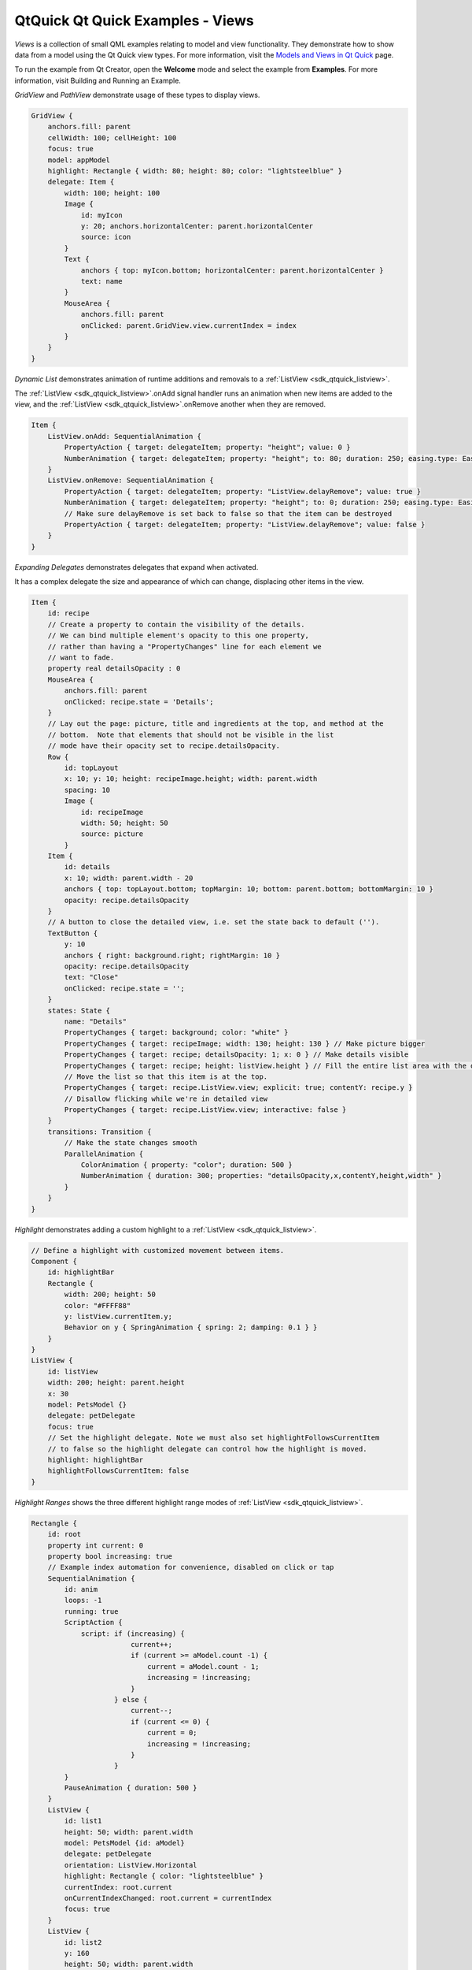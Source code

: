 .. _sdk_qtquick_qt_quick_examples_-_views:

QtQuick Qt Quick Examples - Views
=================================



*Views* is a collection of small QML examples relating to model and view functionality. They demonstrate how to show data from a model using the Qt Quick view types. For more information, visit the `Models and Views in Qt Quick </sdk/apps/qml/QtQuick/qtquick-modelviewsdata-modelview/>`_  page.

To run the example from Qt Creator, open the **Welcome** mode and select the example from **Examples**. For more information, visit Building and Running an Example.

*GridView* and *PathView* demonstrate usage of these types to display views.

.. code:: qml

        GridView {
            anchors.fill: parent
            cellWidth: 100; cellHeight: 100
            focus: true
            model: appModel
            highlight: Rectangle { width: 80; height: 80; color: "lightsteelblue" }
            delegate: Item {
                width: 100; height: 100
                Image {
                    id: myIcon
                    y: 20; anchors.horizontalCenter: parent.horizontalCenter
                    source: icon
                }
                Text {
                    anchors { top: myIcon.bottom; horizontalCenter: parent.horizontalCenter }
                    text: name
                }
                MouseArea {
                    anchors.fill: parent
                    onClicked: parent.GridView.view.currentIndex = index
                }
            }
        }

*Dynamic List* demonstrates animation of runtime additions and removals to a :ref:`ListView <sdk_qtquick_listview>`.

The :ref:`ListView <sdk_qtquick_listview>`.onAdd signal handler runs an animation when new items are added to the view, and the :ref:`ListView <sdk_qtquick_listview>`.onRemove another when they are removed.

.. code:: qml

            Item {
                ListView.onAdd: SequentialAnimation {
                    PropertyAction { target: delegateItem; property: "height"; value: 0 }
                    NumberAnimation { target: delegateItem; property: "height"; to: 80; duration: 250; easing.type: Easing.InOutQuad }
                }
                ListView.onRemove: SequentialAnimation {
                    PropertyAction { target: delegateItem; property: "ListView.delayRemove"; value: true }
                    NumberAnimation { target: delegateItem; property: "height"; to: 0; duration: 250; easing.type: Easing.InOutQuad }
                    // Make sure delayRemove is set back to false so that the item can be destroyed
                    PropertyAction { target: delegateItem; property: "ListView.delayRemove"; value: false }
                }
            }

*Expanding Delegates* demonstrates delegates that expand when activated.

It has a complex delegate the size and appearance of which can change, displacing other items in the view.

.. code:: qml

            Item {
                id: recipe
                // Create a property to contain the visibility of the details.
                // We can bind multiple element's opacity to this one property,
                // rather than having a "PropertyChanges" line for each element we
                // want to fade.
                property real detailsOpacity : 0
                MouseArea {
                    anchors.fill: parent
                    onClicked: recipe.state = 'Details';
                }
                // Lay out the page: picture, title and ingredients at the top, and method at the
                // bottom.  Note that elements that should not be visible in the list
                // mode have their opacity set to recipe.detailsOpacity.
                Row {
                    id: topLayout
                    x: 10; y: 10; height: recipeImage.height; width: parent.width
                    spacing: 10
                    Image {
                        id: recipeImage
                        width: 50; height: 50
                        source: picture
                    }
                Item {
                    id: details
                    x: 10; width: parent.width - 20
                    anchors { top: topLayout.bottom; topMargin: 10; bottom: parent.bottom; bottomMargin: 10 }
                    opacity: recipe.detailsOpacity
                }
                // A button to close the detailed view, i.e. set the state back to default ('').
                TextButton {
                    y: 10
                    anchors { right: background.right; rightMargin: 10 }
                    opacity: recipe.detailsOpacity
                    text: "Close"
                    onClicked: recipe.state = '';
                }
                states: State {
                    name: "Details"
                    PropertyChanges { target: background; color: "white" }
                    PropertyChanges { target: recipeImage; width: 130; height: 130 } // Make picture bigger
                    PropertyChanges { target: recipe; detailsOpacity: 1; x: 0 } // Make details visible
                    PropertyChanges { target: recipe; height: listView.height } // Fill the entire list area with the detailed view
                    // Move the list so that this item is at the top.
                    PropertyChanges { target: recipe.ListView.view; explicit: true; contentY: recipe.y }
                    // Disallow flicking while we're in detailed view
                    PropertyChanges { target: recipe.ListView.view; interactive: false }
                }
                transitions: Transition {
                    // Make the state changes smooth
                    ParallelAnimation {
                        ColorAnimation { property: "color"; duration: 500 }
                        NumberAnimation { duration: 300; properties: "detailsOpacity,x,contentY,height,width" }
                    }
                }
            }

*Highlight* demonstrates adding a custom highlight to a :ref:`ListView <sdk_qtquick_listview>`.

.. code:: qml

        // Define a highlight with customized movement between items.
        Component {
            id: highlightBar
            Rectangle {
                width: 200; height: 50
                color: "#FFFF88"
                y: listView.currentItem.y;
                Behavior on y { SpringAnimation { spring: 2; damping: 0.1 } }
            }
        }
        ListView {
            id: listView
            width: 200; height: parent.height
            x: 30
            model: PetsModel {}
            delegate: petDelegate
            focus: true
            // Set the highlight delegate. Note we must also set highlightFollowsCurrentItem
            // to false so the highlight delegate can control how the highlight is moved.
            highlight: highlightBar
            highlightFollowsCurrentItem: false
        }

*Highlight Ranges* shows the three different highlight range modes of :ref:`ListView <sdk_qtquick_listview>`.

.. code:: qml

    Rectangle {
        id: root
        property int current: 0
        property bool increasing: true
        // Example index automation for convenience, disabled on click or tap
        SequentialAnimation {
            id: anim
            loops: -1
            running: true
            ScriptAction {
                script: if (increasing) {
                            current++;
                            if (current >= aModel.count -1) {
                                current = aModel.count - 1;
                                increasing = !increasing;
                            }
                        } else {
                            current--;
                            if (current <= 0) {
                                current = 0;
                                increasing = !increasing;
                            }
                        }
            }
            PauseAnimation { duration: 500 }
        }
        ListView {
            id: list1
            height: 50; width: parent.width
            model: PetsModel {id: aModel}
            delegate: petDelegate
            orientation: ListView.Horizontal
            highlight: Rectangle { color: "lightsteelblue" }
            currentIndex: root.current
            onCurrentIndexChanged: root.current = currentIndex
            focus: true
        }
        ListView {
            id: list2
            y: 160
            height: 50; width: parent.width
            model: PetsModel {}
            delegate: petDelegate
            orientation: ListView.Horizontal
            highlight: Rectangle { color: "yellow" }
            currentIndex: root.current
            preferredHighlightBegin: 80; preferredHighlightEnd: 220
            highlightRangeMode: ListView.ApplyRange
        }
        ListView {
            id: list3
            y: 320
            height: 50; width: parent.width
            model: PetsModel {}
            delegate: petDelegate
            orientation: ListView.Horizontal
            highlight: Rectangle { color: "yellow" }
            currentIndex: root.current
            onCurrentIndexChanged: root.current = currentIndex
            preferredHighlightBegin: 125; preferredHighlightEnd: 125
            highlightRangeMode: ListView.StrictlyEnforceRange
        }
    }

*Sections* demonstrates the various section headers and footers available to :ref:`ListView <sdk_qtquick_listview>`.

.. code:: qml

        // The delegate for each section header
        Component {
            id: sectionHeading
            Rectangle {
                width: container.width
                height: childrenRect.height
                color: "lightsteelblue"
                Text {
                    text: section
                    font.bold: true
                    font.pixelSize: 20
                }
            }
        }
        ListView {
            id: view
            anchors.top: parent.top
            anchors.bottom: buttonBar.top
            width: parent.width
            model: animalsModel
            delegate: Text { text: name; font.pixelSize: 18 }
            section.property: "size"
            section.criteria: ViewSection.FullString
            section.delegate: sectionHeading
        }

*Packages* uses the Package type to transition delegates between two views.

It has a Package object which defines delegate items for each view and an item that can be transferred between delegates.

.. code:: qml

    Package {
        Text { id: listDelegate; width: parent.width; height: 25; text: 'Empty'; Package.name: 'list' }
        Text { id: gridDelegate; width: parent.width / 2; height: 50; text: 'Empty'; Package.name: 'grid' }
        Rectangle {
            id: wrapper
            width: parent.width; height: 25
            color: 'lightsteelblue'
            Text { text: display; anchors.centerIn: parent }
            state: root.upTo > index ? 'inGrid' : 'inList'
            states: [
                State {
                    name: 'inList'
                    ParentChange { target: wrapper; parent: listDelegate }
                },
                State {
                    name: 'inGrid'
                    ParentChange {
                        target: wrapper; parent: gridDelegate
                        x: 0; y: 0; width: gridDelegate.width; height: gridDelegate.height
                    }
                }
            ]
            transitions: [
                Transition {
                    ParentAnimation {
                        NumberAnimation { properties: 'x,y,width,height'; duration: 300 }
                    }
                }
            ]
        }
    }

A DelegateModel allows the individual views to access their specific items from the shared package delegate.

.. code:: qml

    DelegateModel {
        id: visualModel
        delegate: Delegate {}
        model: myModel
    }
    ListView {
        id: lv
        height: parent.height/2
        width: parent.width
        model: visualModel.parts.list
    }
    GridView {
        y: parent.height/2
        height: parent.height/2
        width: parent.width
        cellWidth: width / 2
        cellHeight: 50
        model: visualModel.parts.grid
    }

*ObjectModel* uses an `ObjectModel </sdk/apps/qml/QtQuick/views/#objectmodel>`_  for the model instead of a `ListModel </sdk/apps/qml/QtQuick/qtquick-modelviewsdata-modelview/#listmodel>`_ .

.. code:: qml

        ObjectModel {
            id: itemModel
            Rectangle {
                width: view.width; height: view.height
                color: "#FFFEF0"
                Text { text: "Page 1"; font.bold: true; anchors.centerIn: parent }
                Component.onDestruction: if (printDestruction) print("destroyed 1")
            }
            Rectangle {
                width: view.width; height: view.height
                color: "#F0FFF7"
                Text { text: "Page 2"; font.bold: true; anchors.centerIn: parent }
                Component.onDestruction: if (printDestruction) print("destroyed 2")
            }
            Rectangle {
                width: view.width; height: view.height
                color: "#F4F0FF"
                Text { text: "Page 3"; font.bold: true; anchors.centerIn: parent }
                Component.onDestruction: if (printDestruction) print("destroyed 3")
            }
        }
        ListView {
            id: view
            anchors { fill: parent; bottomMargin: 30 }
            model: itemModel
            preferredHighlightBegin: 0; preferredHighlightEnd: 0
            highlightRangeMode: ListView.StrictlyEnforceRange
            orientation: ListView.Horizontal
            snapMode: ListView.SnapOneItem; flickDeceleration: 2000
            cacheBuffer: 200
        }

*Display Margins* uses delegates to display items and implements a simple header and footer components.

Files:

-  views/views.qml
-  views/gridview/gridview-example.qml
-  views/listview/displaymargin.qml
-  views/listview/dynamiclist.qml
-  views/listview/expandingdelegates.qml
-  views/listview/highlight.qml
-  views/listview/highlightranges.qml
-  views/listview/sections.qml
-  views/listview/content/PetsModel.qml
-  views/listview/content/PressAndHoldButton.qml
-  views/listview/content/RecipesModel.qml
-  views/listview/content/SmallText.qml
-  views/listview/content/TextButton.qml
-  views/listview/content/ToggleButton.qml
-  views/objectmodel/objectmodel.qml
-  views/package/Delegate.qml
-  views/package/view.qml
-  views/parallax/parallax.qml
-  views/parallax/content/Clock.qml
-  views/parallax/content/ParallaxView.qml
-  views/parallax/content/QuitButton.qml
-  views/parallax/content/Smiley.qml
-  views/parallax/content/pics/home-page.svg
-  views/pathview/pathview-example.qml
-  views/visualdatamodel/dragselection.qml
-  views/visualdatamodel/slideshow.qml
-  views/main.cpp
-  views/views.pro
-  views/views.qmlproject
-  views/views.qrc
-  views/visualdatamodel/visualdatamodel.qmlproject

